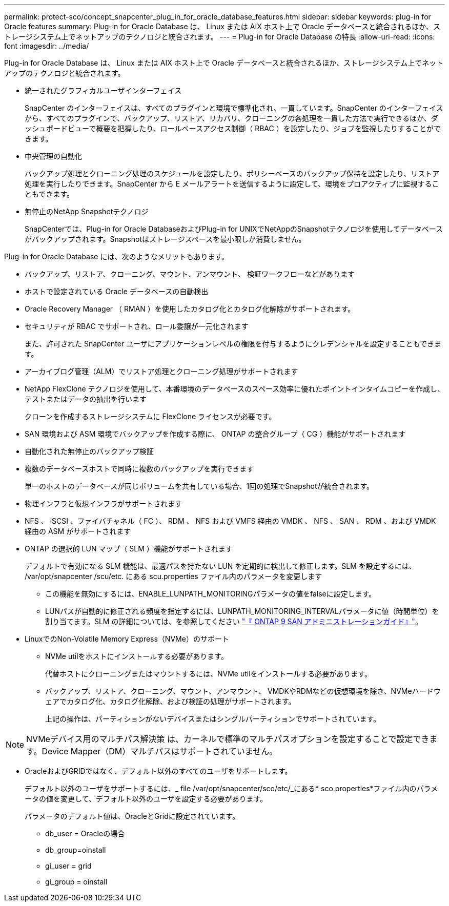 ---
permalink: protect-sco/concept_snapcenter_plug_in_for_oracle_database_features.html 
sidebar: sidebar 
keywords: plug-in for Oracle features 
summary: Plug-in for Oracle Database は、 Linux または AIX ホスト上で Oracle データベースと統合されるほか、ストレージシステム上でネットアップのテクノロジと統合されます。 
---
= Plug-in for Oracle Database の特長
:allow-uri-read: 
:icons: font
:imagesdir: ../media/


[role="lead"]
Plug-in for Oracle Database は、 Linux または AIX ホスト上で Oracle データベースと統合されるほか、ストレージシステム上でネットアップのテクノロジと統合されます。

* 統一されたグラフィカルユーザインターフェイス
+
SnapCenter のインターフェイスは、すべてのプラグインと環境で標準化され、一貫しています。SnapCenter のインターフェイスから、すべてのプラグインで、バックアップ、リストア、リカバリ、クローニングの各処理を一貫した方法で実行できるほか、ダッシュボードビューで概要を把握したり、ロールベースアクセス制御（ RBAC ）を設定したり、ジョブを監視したりすることができます。

* 中央管理の自動化
+
バックアップ処理とクローニング処理のスケジュールを設定したり、ポリシーベースのバックアップ保持を設定したり、リストア処理を実行したりできます。SnapCenter から E メールアラートを送信するように設定して、環境をプロアクティブに監視することもできます。

* 無停止のNetApp Snapshotテクノロジ
+
SnapCenterでは、Plug-in for Oracle DatabaseおよびPlug-in for UNIXでNetAppのSnapshotテクノロジを使用してデータベースがバックアップされます。Snapshotはストレージスペースを最小限しか消費しません。



Plug-in for Oracle Database には、次のようなメリットもあります。

* バックアップ、リストア、クローニング、マウント、アンマウント、 検証ワークフローなどがあります
* ホストで設定されている Oracle データベースの自動検出
* Oracle Recovery Manager （ RMAN ）を使用したカタログ化とカタログ化解除がサポートされます。
* セキュリティが RBAC でサポートされ、ロール委譲が一元化されます
+
また、許可された SnapCenter ユーザにアプリケーションレベルの権限を付与するようにクレデンシャルを設定することもできます。

* アーカイブログ管理（ALM）でリストア処理とクローニング処理がサポートされます
* NetApp FlexClone テクノロジを使用して、本番環境のデータベースのスペース効率に優れたポイントインタイムコピーを作成し、テストまたはデータの抽出を行います
+
クローンを作成するストレージシステムに FlexClone ライセンスが必要です。

* SAN 環境および ASM 環境でバックアップを作成する際に、 ONTAP の整合グループ（ CG ）機能がサポートされます
* 自動化された無停止のバックアップ検証
* 複数のデータベースホストで同時に複数のバックアップを実行できます
+
単一のホストのデータベースが同じボリュームを共有している場合、1回の処理でSnapshotが統合されます。

* 物理インフラと仮想インフラがサポートされます
* NFS 、 iSCSI 、ファイバチャネル（ FC ）、 RDM 、 NFS および VMFS 経由の VMDK 、 NFS 、 SAN 、 RDM 、および VMDK 経由の ASM がサポートされます
* ONTAP の選択的 LUN マップ（ SLM ）機能がサポートされます
+
デフォルトで有効になる SLM 機能は、最適パスを持たない LUN を定期的に検出して修正します。SLM を設定するには、 /var/opt/snapcenter /scu/etc. にある scu.properties ファイル内のパラメータを変更します

+
** この機能を無効にするには、ENABLE_LUNPATH_MONITORINGパラメータの値をfalseに設定します。
** LUNパスが自動的に修正される頻度を指定するには、LUNPATH_MONITORING_INTERVALパラメータに値（時間単位）を割り当てます。SLM の詳細については、を参照してください http://docs.netapp.com/ontap-9/topic/com.netapp.doc.dot-cm-sanag/home.html["『 ONTAP 9 SAN アドミニストレーションガイド』"^]。


* LinuxでのNon-Volatile Memory Express（NVMe）のサポート
+
** NVMe utilをホストにインストールする必要があります。
+
代替ホストにクローニングまたはマウントするには、NVMe utilをインストールする必要があります。

** バックアップ、リストア、クローニング、マウント、アンマウント、 VMDKやRDMなどの仮想環境を除き、NVMeハードウェアでカタログ化、カタログ化解除、および検証の処理がサポートされます。
+
上記の操作は、パーティションがないデバイスまたはシングルパーティションでサポートされています。






NOTE: NVMeデバイス用のマルチパス解決策 は、カーネルで標準のマルチパスオプションを設定することで設定できます。Device Mapper（DM）マルチパスはサポートされていません。

* OracleおよびGRIDではなく、デフォルト以外のすべてのユーザをサポートします。
+
デフォルト以外のユーザをサポートするには、_ file /var/opt/snapcenter/sco/etc/_にある* sco.properties*ファイル内のパラメータの値を変更して、デフォルト以外のユーザを設定する必要があります。

+
パラメータのデフォルト値は、OracleとGridに設定されています。

+
** db_user = Oracleの場合
** db_group=oinstall
** gi_user = grid
** gi_group = oinstall



